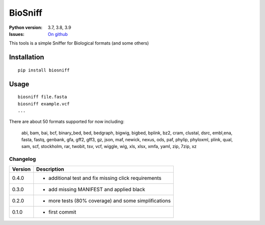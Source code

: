 BioSniff
############


.. image:: https://badge.fury.io/py/biosniff.svg
    :target: https://pypi.python.org/pypi/biosniff

.. image:: https://github.com/cokelaer/biosniff/actions/workflows/main.yml/badge.svg?branch=main
    :target: https://github.com/cokelaer/biosniff/actions/workflows/main.yml

.. image:: https://coveralls.io/repos/github/cokelaer/biosniff/badge.svg?branch=main
    :target: https://coveralls.io/github/cokelaer/biosniff?branch=main



:Python version: 3.7, 3.8, 3.9
:Issues: `On github <https://github.com/cokelaer/biosniff/issues>`_


This tools is a simple Sniffer for Biological formats (and some others)


Installation
===============

::

    pip install biosniff

Usage
======

::

    biosniff file.fasta
    biosniff example.vcf
    ...

There are about 50 formats supported for now including: 

    abi, bam, bai, bcf, binary_bed, bed, bedgraph, bigwig, bigbed, bplink,
    bz2, cram, clustal, dsrc, embl,ena, fasta, fastq, genbank, gfa, gff2,
    gff3, gz, json, maf, newick, nexus, ods, paf, phylip, phyloxml, plink,
    qual, sam, scf, stockholm, rar, twobit, tsv, vcf, wiggle, wig, 
    xls, xlsx, xmfa, yaml, zip, 7zip, xz


Changelog
~~~~~~~~~

========= ====================================================================
Version   Description
========= ====================================================================
0.4.0     * additional test and fix missing click requirements
0.3.0     * add missing MANIFEST and applied black
0.2.0     * more tests (80% coverage) and some simplifications
0.1.0     * first commit
========= ====================================================================

